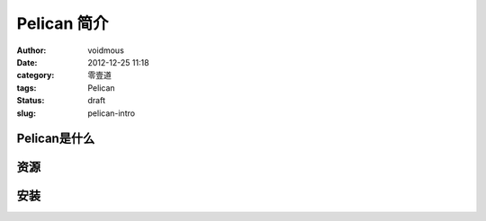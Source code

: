 ============
Pelican 简介
============

:author: voidmous
:date: 2012-12-25 11:18
:category: 零壹道
:tags: Pelican
:status: draft
:slug: pelican-intro

Pelican是什么
-------------


资源
----


安装
----

